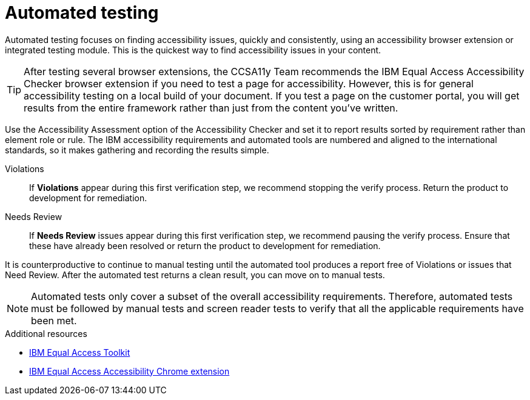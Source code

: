 [id="con-automated_testing_accessibility"]

= Automated testing

[role="_abstract"]
Automated testing focuses on finding accessibility issues, quickly and consistently, using an accessibility browser extension or integrated testing module. This is the quickest way to find accessibility issues in your content.

[TIP]
====
After testing several browser extensions, the CCSA11y Team recommends the IBM Equal Access Accessibility Checker browser extension if you need to test a page for accessibility. However, this is for general accessibility testing on a local build of your document. If you test a page on the customer portal, you will get results from the entire framework rather than just from the content you've written.
====

Use the Accessibility Assessment option of the Accessibility Checker and set it to report results sorted by requirement rather than element role or rule. The IBM accessibility requirements and automated tools are numbered and aligned to the international standards, so it makes gathering and recording the results simple.

Violations:: If *Violations* appear during this first verification step, we recommend stopping the verify process. Return the product to development for remediation.

Needs Review:: If *Needs Review* issues appear during this first verification step, we recommend pausing the verify process. Ensure that these have already been resolved or return the product to development for remediation.

It is counterproductive to continue to manual testing until the automated tool produces a report free of Violations or issues that Need Review. After the automated test returns a clean result, you can move on to manual tests.

[NOTE]
====
Automated tests only cover a subset of the overall accessibility requirements. Therefore, automated tests must be followed by manual tests and screen reader tests to verify that all the applicable requirements have been met.
====

.Additional resources
* link:https://www.ibm.com/able/toolkit/tools/[IBM Equal Access Toolkit]
* link:https://chrome.google.com/webstore/detail/ibm-equal-access-accessib/lkcagbfjnkomcinoddgooolagloogehp[IBM Equal Access Accessibility Chrome extension]
